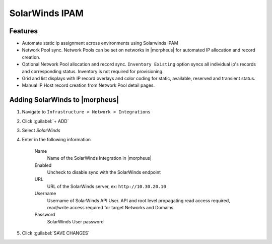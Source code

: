SolarWinds IPAM
---------------

Features
^^^^^^^^

- Automate static ip assignment across environments using Solarwinds IPAM
- Network Pool sync. Network Pools can be set on networks in |morpheus| for automated IP allocation and record creation.
- Optional Network Pool allocation and record sync. ``Inventory Existing`` option syncs all individual ip's records and corresponding status. Inventory is not required for provisioning.
- Grid and list displays with IP record overlays and color coding for static, available, reserved and transient status.
- Manual IP Host record creation from Network Pool detail pages.


Adding SolarWinds to |morpheus|
^^^^^^^^^^^^^^^^^^^^^^^^^^^^^^^

#. Navigate to ``Infrastructure > Network > Integrations``
#. Click :guilabel:`+ ADD`
#. Select `SolarWinds`
#. Enter in the following information

    Name
      Name of the SolarWinds Integration in |morpheus|
    Enabled
      Uncheck to disable sync with the SolarWinds endpoint
    URL
      URL of the SolarWinds server, ex: ``http://10.30.20.10``
    Username
      Username of SolarWinds API User. API and root level propagating read access required, read/write access required for target Networks and Domains.
    Password
      SolarWinds User password

#. Click :guilabel:`SAVE CHANGES`
